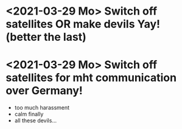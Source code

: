 * <2021-03-29 Mo> Switch off satellites OR make devils Yay! (better the last)
* <2021-03-29 Mo> Switch off satellites for mht communication over Germany!
- too much harassment
- calm finally
- all these devils...
